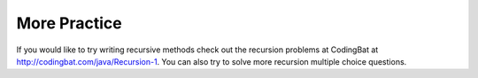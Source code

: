 .. qnum::
   :prefix: 12-6-
   :start: 1
   
More Practice
============= 
If you would like to try writing recursive methods check out the recursion problems at CodingBat at http://codingbat.com/java/Recursion-1.  You can also try to solve more recursion multiple choice questions.    

